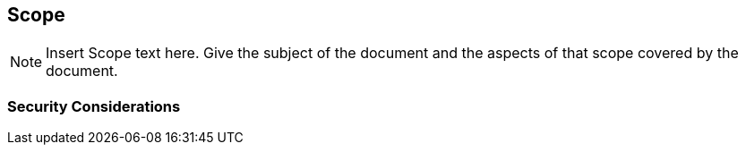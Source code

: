 == Scope
[NOTE]
====
Insert Scope text here. Give the subject of the document and the aspects of that scope covered by the document.
====

=== Security Considerations

